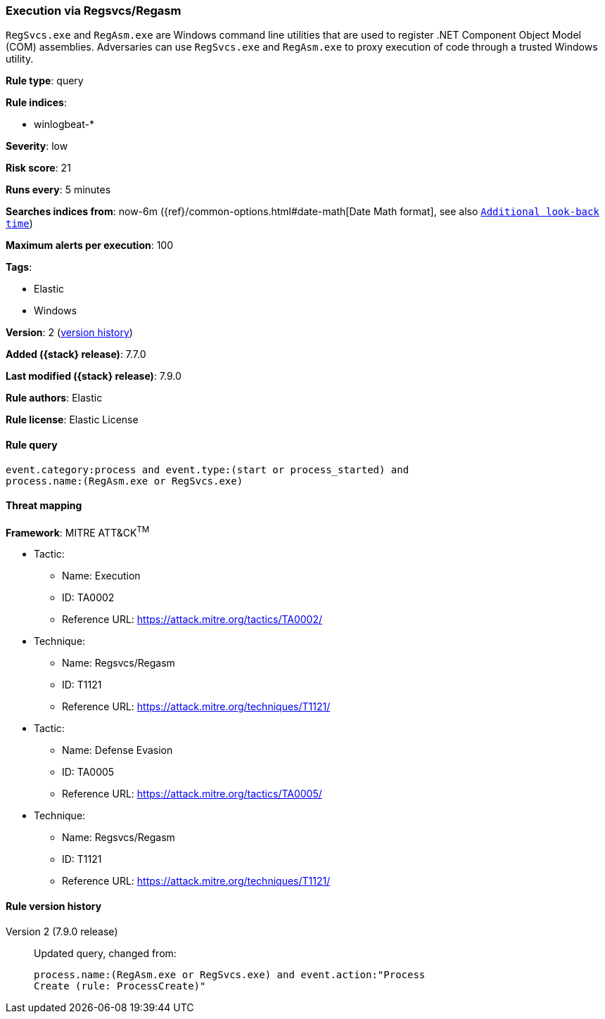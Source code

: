 [[execution-via-regsvcs-regasm]]
=== Execution via Regsvcs/Regasm

`RegSvcs.exe` and `RegAsm.exe` are Windows command line utilities that are used
to register .NET Component Object Model (COM) assemblies. Adversaries can use
`RegSvcs.exe` and `RegAsm.exe` to proxy execution of code through a trusted
Windows utility.

*Rule type*: query

*Rule indices*:

* winlogbeat-*

*Severity*: low

*Risk score*: 21

*Runs every*: 5 minutes

*Searches indices from*: now-6m ({ref}/common-options.html#date-math[Date Math format], see also <<rule-schedule, `Additional look-back time`>>)

*Maximum alerts per execution*: 100

*Tags*:

* Elastic
* Windows

*Version*: 2 (<<execution-via-regsvcs-regasm-history, version history>>)

*Added ({stack} release)*: 7.7.0

*Last modified ({stack} release)*: 7.9.0

*Rule authors*: Elastic

*Rule license*: Elastic License

==== Rule query


[source,js]
----------------------------------
event.category:process and event.type:(start or process_started) and
process.name:(RegAsm.exe or RegSvcs.exe)
----------------------------------

==== Threat mapping

*Framework*: MITRE ATT&CK^TM^

* Tactic:
** Name: Execution
** ID: TA0002
** Reference URL: https://attack.mitre.org/tactics/TA0002/
* Technique:
** Name: Regsvcs/Regasm
** ID: T1121
** Reference URL: https://attack.mitre.org/techniques/T1121/


* Tactic:
** Name: Defense Evasion
** ID: TA0005
** Reference URL: https://attack.mitre.org/tactics/TA0005/
* Technique:
** Name: Regsvcs/Regasm
** ID: T1121
** Reference URL: https://attack.mitre.org/techniques/T1121/

[[execution-via-regsvcs-regasm-history]]
==== Rule version history

Version 2 (7.9.0 release)::
Updated query, changed from:
+
[source, js]
----------------------------------
process.name:(RegAsm.exe or RegSvcs.exe) and event.action:"Process
Create (rule: ProcessCreate)"
----------------------------------

